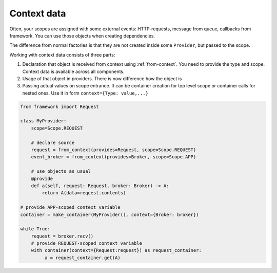 Context data
====================

Often, your scopes are assigned with some external events: HTTP-requests, message from queue, callbacks from framework. You can use those objects when creating dependencies.

The difference from normal factories is that they are not created inside some ``Provider``, but passed to the scope.

Working with context data consists of three parts:

1. Declaration that object is received from context using :ref:`from-context`. You need to provide the type and scope. Context data is available across all components.
2. Usage of that object in providers. There is now difference how the object is
3. Passing actual values on scope entrance. It can be container creation for top level scope or container calls for nested ones. Use it in form ``context={Type: value,...}``

.. code-block:: python

    from framework import Request

    class MyProvider:
        scope=Scope.REQUEST

        # declare source
        request = from_context(provides=Request, scope=Scope.REQUEST)
        event_broker = from_context(provides=Broker, scope=Scope.APP)

        # use objects as usual
        @provide
        def a(self, request: Request, broker: Broker) -> A:
            return A(data=request.contents)

    # provide APP-scoped context variable
    container = make_container(MyProvider(), context={Broker: broker})

    while True:
        request = broker.recv()
        # provide REQUEST-scoped context variable
        with container(context={Request:request}) as request_container:
             a = request_container.get(A)
